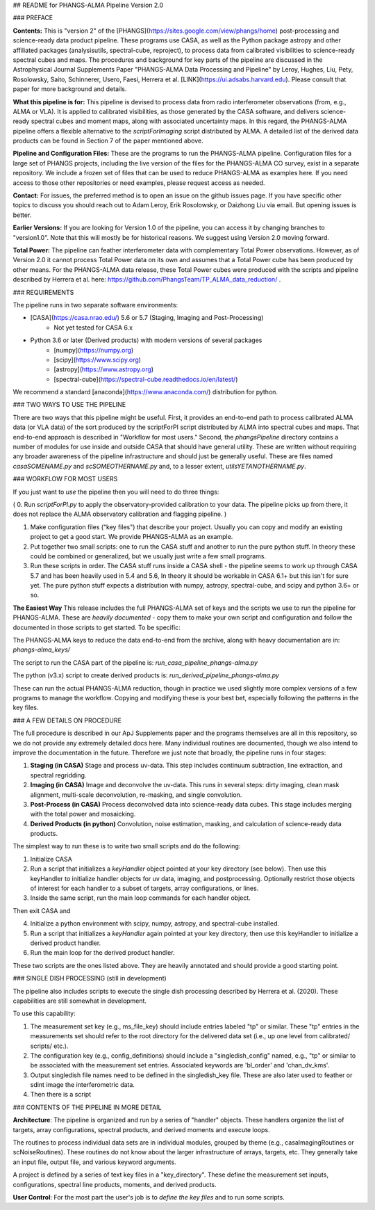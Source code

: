 ## README for PHANGS-ALMA Pipeline Version 2.0

### PREFACE

**Contents:** This is "version 2" of the [PHANGS](https://sites.google.com/view/phangs/home) post-processing and science-ready data product pipeline. These programs use CASA, as well as the Python package astropy and other affiliated packages (analysisutils, spectral-cube, reproject), to process data from calibrated visibilities to science-ready spectral cubes and maps. The procedures and background for key parts of the pipeline are discussed in the Astrophysical Journal Supplements Paper "PHANGS-ALMA Data Processing and Pipeline" by Leroy, Hughes, Liu, Pety, Rosolowsky, Saito, Schinnerer, Usero, Faesi, Herrera et al. [LINK](https://ui.adsabs.harvard.edu). Please consult that paper for more background and details.

**What this pipeline is for:** This pipeline is devised to process data from radio interferometer observations (from, e.g., ALMA or VLA). It is applied to calibrated visibilities, as those generated by the CASA software, and delivers science-ready spectral cubes and moment maps, along with associated uncertainty maps. In this regard, the PHANGS-ALMA pipeline offers a flexible alternative to the `scriptForImaging` script distributed by ALMA. A detailed list of the derived data products can be found in Section 7 of the paper mentioned above.   

**Pipeline and Configuration Files:** These are the programs to run the PHANGS-ALMA pipeline. Configuration files for a large set of PHANGS projects, including the live version of the files for the PHANGS-ALMA CO survey, exist in a separate repository. We include a frozen set of files that can be used to reduce PHANGS-ALMA as examples here. If you need access to those other repositories or need examples, please request access as needed.

**Contact:** For issues, the preferred method is to open an issue on the github issues page. If you have specific other topics to discuss you should reach out to Adam Leroy, Erik Rosolowsky, or Daizhong Liu via email. But opening issues is better.

**Earlier Versions:** If you are looking for Version 1.0 of the pipeline, you can access it by changing branches to "version1.0". Note that this will mostly be for historical reasons. We suggest using Version 2.0 moving forward.

**Total Power:** The pipeline can feather interferometer data with complementary Total Power observations. However, as of Version 2.0 it cannot process Total Power data on its own and assumes that a Total Power cube has been produced by other means. For the PHANGS-ALMA data release, these Total Power cubes were produced with the scripts and pipeline described by Herrera et al. here: https://github.com/PhangsTeam/TP_ALMA_data_reduction/ .

### REQUIREMENTS

The pipeline runs in two separate software environments:

* [CASA](https://casa.nrao.edu/) 5.6 or 5.7 (Staging, Imaging and Post-Processing)
    * Not yet tested for CASA 6.x  
* Python 3.6 or later (Derived products) with modern versions of several packages
    * [numpy](https://numpy.org)
    * [scipy](https://www.scipy.org)
    * [astropy](https://www.astropy.org)
    * [spectral-cube](https://spectral-cube.readthedocs.io/en/latest/)

We recommend a standard [anaconda](https://www.anaconda.com/) distribution for python.

### TWO WAYS TO USE THE PIPELINE

There are two ways that this pipeline might be useful. First, it provides an end-to-end path to process calibrated ALMA data (or VLA data) of the sort produced by the scriptForPI script distributed by ALMA into spectral cubes and maps. That end-to-end approach is described in "Workflow for most users." Second, the `phangsPipeline` directory contains a number of modules for use inside and outside CASA that should have general utility. These are written without requiring any broader awareness of the pipeline infrastructure and should just be generally useful. These are files named `casaSOMENAME.py` and `scSOMEOTHERNAME.py` and, to a lesser extent, `utilsYETANOTHERNAME.py`.

### WORKFLOW FOR MOST USERS

If you just want to *use* the pipeline then you will need to do three things:

( 0. Run `scriptForPI.py` to apply the observatory-provided calibration to your data. The pipeline picks up from there, it does not replace the ALMA observatory calibration and flagging pipeline. )

1. Make configuration files ("key files") that describe your project. Usually you can copy and modify an existing project to get a good start. We provide PHANGS-ALMA as an example.

2. Put together two small scripts: one to run the CASA stuff and another to run the pure python stuff. In theory these could be combined or generalized, but we usually just write a few small programs.

3. Run these scripts in order. The CASA stuff runs inside a CASA shell - the pipeline seems to work up through CASA 5.7 and has been heavily used in 5.4 and 5.6, In theory it should be workable in CASA 6.1+ but this isn't for sure yet. The pure python stuff expects a distribution with numpy, astropy, spectral-cube, and scipy and python 3.6+ or so.

**The Easiest Way** This release includes the full PHANGS-ALMA set of keys and the scripts we use to run the pipeline for PHANGS-ALMA. These are *heavily documented* - copy them to make your own script and configuration and follow the documented in those scripts to get started. To be specific:

The PHANGS-ALMA keys to reduce the data end-to-end from the archive, along with heavy documentation are in: `phangs-alma_keys/`

The script to run the CASA part of the pipeline is: `run_casa_pipeline_phangs-alma.py`

The python (v3.x) script to create derived products is: `run_derived_pipeline_phangs-alma.py`

These can run the actual PHANGS-ALMA reduction, though in practice we used slightly more complex versions of a few programs to manage the workflow. Copying and modifying these is your best bet, especially following the patterns in the key files.

### A FEW DETAILS ON PROCEDURE

The full procedure is described in our ApJ Supplements paper and the programs themselves are all in this repository, so we do not provide any extremely detailed docs here. Many individual routines are documented, though we also intend to improve the documentation in the future. Therefore we just note that broadly, the pipeline runs in four stages:

1. **Staging (in CASA)** Stage and process uv-data. This step includes continuum subtraction, line extraction, and spectral regridding.

2. **Imaging (in CASA)** Image and deconvolve the uv-data. This runs in several steps: dirty imaging, clean mask alignment, multi-scale deconvolution, re-masking, and single convolution.

3. **Post-Process (in CASA)** Process deconvolved data into science-ready data cubes. This stage includes merging with the total power and mosaicking.

4. **Derived Products (in python)** Convolution, noise estimation, masking, and calculation of science-ready data products.

The simplest way to run these is to write two small scripts and do the following:

1. Initialize CASA
2. Run a script that initializes a `keyHandler` object pointed at your key directory (see below). Then use this keyHandler to initialize handler objects for uv data, imaging, and postprocessing. Optionally restrict those objects of interest for each handler to a subset of targets, array configurations, or lines.
3. Inside the same script, run the main loop commands for each handler object.

Then exit CASA and

4. Initialize a python environment with scipy, numpy, astropy, and spectral-cube installed.
5. Run a script that initializes a `keyHandler` again pointed at your key directory, then use this keyHandler to initialize a derived product handler.
6. Run the main loop for the derived product handler.

These two scripts are the ones listed above. They are heavily annotated and should provide a good starting point.

### SINGLE DISH PROCESSING (still in development)

The pipeline also includes scripts to execute the single dish processing described by Herrera et al. (2020). These capabilities are still somewhat in development.

To use this capability:

1. The measurement set key (e.g., ms_file_key) should include entries
   labeled "tp" or similar. These "tp" entries in the measurements set
   should refer to the root directory for the delivered data set
   (i.e., up one level from calibrated/ scripts/ etc.).

2. The configuration key (e.g., config_definitions) should include a
   "singledish_config" named, e.g., "tp" or similar to be associated
   with the measurement set entries. Associated keywords are
   'bl_order' and 'chan_dv_kms'.
   
3. Output singledish file names need to be defined in the
   singledish_key file. These are also later used to feather or sdint
   image the interferometric data.

4. Then there is a script 

### CONTENTS OF THE PIPELINE IN MORE DETAIL

**Architecture**: The pipeline is organized and run by a series of
"handler" objects. These handlers organize the list of targets, array
configurations, spectral products, and derived moments and execute
loops.

The routines to process individual data sets are in individual
modules, grouped by theme (e.g., casaImagingRoutines or
scNoiseRoutines). These routines do not know about the larger
infrastructure of arrays, targets, etc. They generally take an input
file, output file, and various keyword arguments.

A project is defined by a series of text key files in a
"key_directory". These define the measurement set inputs,
configurations, spectral line products, moments, and derived
products. 

**User Control**: For the most part the user's job is to *define the
key files* and to run some scripts.

